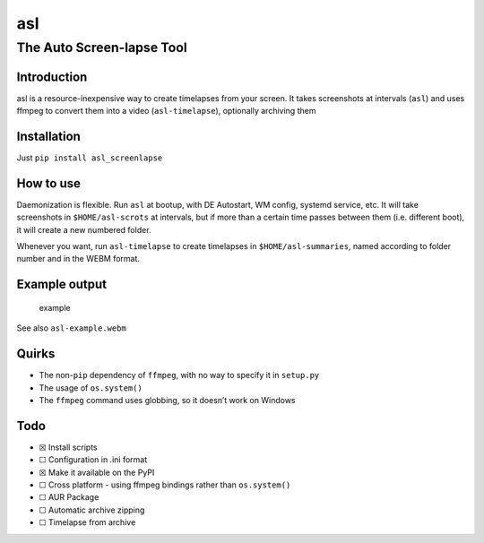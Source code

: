 asl
===

The Auto Screen-lapse Tool
--------------------------

Introduction
~~~~~~~~~~~~

asl is a resource-inexpensive way to create timelapses from your screen.
It takes screenshots at intervals (``asl``) and uses ffmpeg to convert
them into a video (``asl-timelapse``), optionally archiving them

Installation
~~~~~~~~~~~~

Just ``pip install asl_screenlapse``

How to use
~~~~~~~~~~

Daemonization is flexible. Run ``asl`` at bootup, with DE Autostart, WM
config, systemd service, etc. It will take screenshots in
``$HOME/asl-scrots`` at intervals, but if more than a certain time
passes between them (i.e. different boot), it will create a new numbered
folder.

Whenever you want, run ``asl-timelapse`` to create timelapses in
``$HOME/asl-summaries``, named according to folder number and in the
WEBM format.

Example output
~~~~~~~~~~~~~~

.. figure:: asl-example.gif
   :alt: example

   example

See also ``asl-example.webm``

Quirks
~~~~~~

-  The non-\ ``pip`` dependency of ``ffmpeg``, with no way to specify it
   in ``setup.py``
-  The usage of ``os.system()``
-  The ``ffmpeg`` command uses globbing, so it doesn’t work on Windows

Todo
~~~~

-  ☒ Install scripts
-  ☐ Configuration in .ini format
-  ☒ Make it available on the PyPI
-  ☐ Cross platform - using ffmpeg bindings rather than ``os.system()``
-  ☐ AUR Package
-  ☐ Automatic archive zipping
-  ☐ Timelapse from archive
